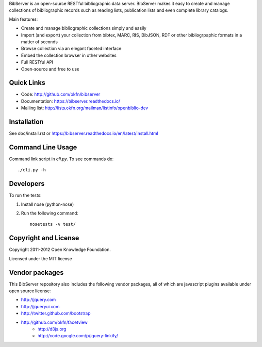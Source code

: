 BibServer is an open-source RESTful bibliographic data server. BibServer makes
it easy to create and manage collections of bibliographic records such as
reading lists, publication lists and even complete library catalogs.

Main features:

* Create and manage bibliographic collections simply and easily
* Import (and export) your collection from bibtex, MARC, RIS, BibJSON, RDF or
  other bibliogrpaphic formats in a matter of seconds
* Browse collection via an elegant faceted interface
* Embed the collection browser in other websites
* Full RESTful API
* Open-source and free to use


Quick Links
===========

* Code: http://github.com/okfn/bibserver
* Documentation: https://bibserver.readthedocs.io/
* Mailing list: http://lists.okfn.org/mailman/listinfo/openbiblio-dev


Installation
============

See doc/install.rst or
https://bibserver.readthedocs.io/en/latest/install.html


Command Line Usage
==================

Command link script in `cli.py`. To see commands do::

  ./cli.py -h


Developers
==========

To run the tests:

1. Install nose (python-nose)
2. Run the following command::

    nosetests -v test/


Copyright and License
=====================

Copyright 2011-2012 Open Knowledge Foundation.

Licensed under the MIT license



Vendor packages
===============

This BibServer repository also includes the following vendor packages, all of 
which are javascript plugins available under open source license:

* http://jquery.com
* http://jqueryui.com
* http://twitter.github.com/bootstrap
* http://github.com/okfn/facetview
    * http://d3js.org
    * http://code.google.com/p/jquery-linkify/

